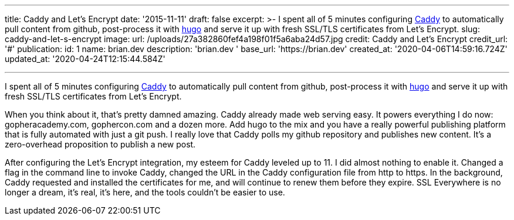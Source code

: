 '''

title: Caddy and Let's Encrypt date: '2015-11-11' draft: false excerpt: >-   I spent all of 5 minutes configuring https://caddyserver.com[Caddy] to   automatically pull content from github, post-process it with   http://gohugo.io[hugo] and serve it up with fresh SSL/TLS certificates from   Let's Encrypt.
slug: caddy-and-let-s-encrypt image:   url: /uploads/27a382860fef4a198f01f5a6aba24d57.jpg   credit: Caddy and Let's Encrypt   credit_url: '#' publication:   id: 1   name: brian.dev   description: 'brian.dev '   base_url: 'https://brian.dev'   created_at: '2020-04-06T14:59:16.724Z'   updated_at: '2020-04-24T12:15:44.584Z'

'''

I spent all of 5 minutes configuring https://caddyserver.com[Caddy] to automatically pull content from github, post-process it with http://gohugo.io[hugo] and serve it up with fresh SSL/TLS certificates from Let's Encrypt.
// more

When you think about it, that's pretty damned amazing.
Caddy already made web serving easy.
It powers everything I do now: gopheracademy.com, gophercon.com and a dozen more.
Add hugo to the mix and you have a really powerful publishing platform that is fully automated with just a git push.
I really love that Caddy polls my github repository and publishes new content.
It's a zero-overhead proposition to publish a new post.

After configuring the Let's Encrypt integration, my esteem for Caddy leveled up to 11.
I did almost nothing to enable it.
Changed a flag in the command line to invoke Caddy, changed the URL in the Caddy configuration file from http to https.
In the background, Caddy requested and installed the certificates for me, and will continue to renew them before they expire.
SSL Everywhere is no longer a dream, it's real, it's here, and the tools couldn't be easier to use.
